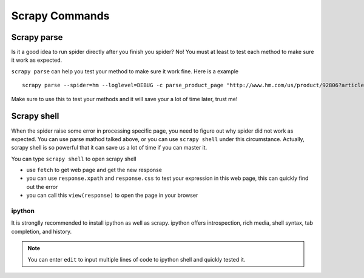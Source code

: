 ==================
Scrapy Commands
==================

--------------
Scrapy parse
--------------

Is it a good idea to run spider directly after you finish you spider? No! You must at least to test each method to make sure it work as expected.

``scrapy parse`` can help you test your method to make sure it work fine. Here is a example

::

    scrapy parse --spider=hm --loglevel=DEBUG -c parse_product_page "http://www.hm.com/us/product/92806?article=92806-J"

Make sure to use this to test your methods and it will save your a lot of time later, trust me!

--------------
Scrapy shell
--------------

When the spider raise some error in processing specific page, you need to figure out why spider did not work as expected. You can use parse mathod talked above, or you can use ``scrapy shell`` under this circumstance. Actually, scrapy shell is so powerful that it can save us a lot of time if you can master it.

You can type ``scrapy shell`` to open scrapy shell

* use ``fetch`` to get web page and get the new response
* you can use ``response.xpath`` and ``response.css`` to test your expression in this web page, this can quickly find out the error
* you can call this ``view(response)`` to open the page in your browser

ipython
----------------

It is stronglly recommended to install ipython as well as scrapy. ipython offers introspection, rich media, shell syntax, tab completion, and history.

.. note::

    You can enter ``edit`` to input multiple lines of code to ipython shell and quickly tested it.


